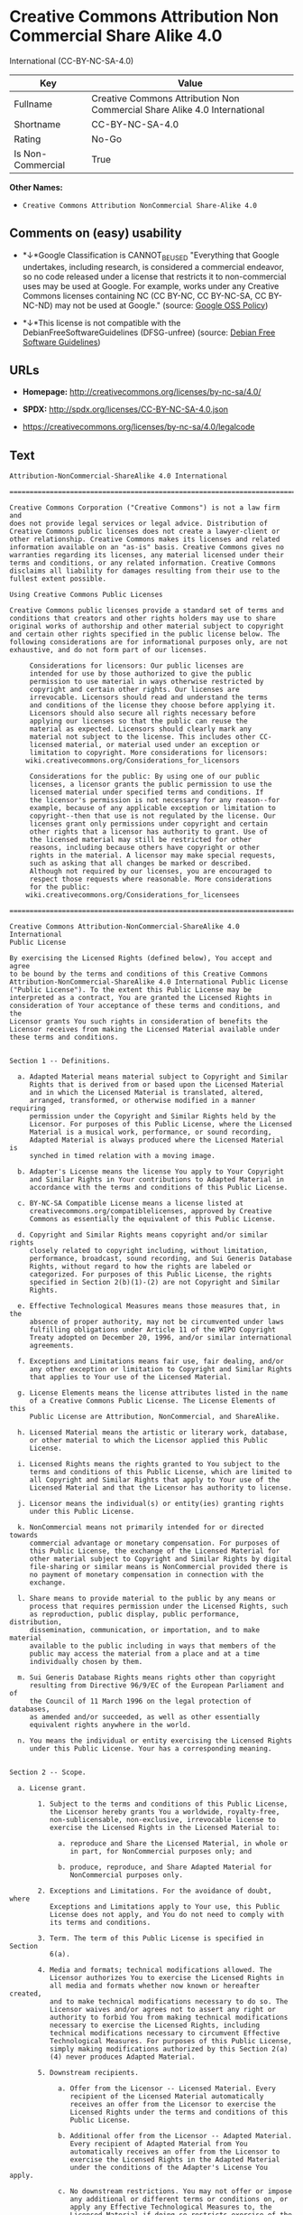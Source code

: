 * Creative Commons Attribution Non Commercial Share Alike 4.0
International (CC-BY-NC-SA-4.0)

| Key                 | Value                                                                       |
|---------------------+-----------------------------------------------------------------------------|
| Fullname            | Creative Commons Attribution Non Commercial Share Alike 4.0 International   |
| Shortname           | CC-BY-NC-SA-4.0                                                             |
| Rating              | No-Go                                                                       |
| Is Non-Commercial   | True                                                                        |

*Other Names:*

- =Creative Commons Attribution NonCommercial Share-Alike 4.0=

** Comments on (easy) usability

- *↓*Google Classification is CANNOT_BE_USED "Everything that Google
  undertakes, including research, is considered a commercial endeavor,
  so no code released under a license that restricts it to
  non-commercial uses may be used at Google. For example, works under
  any Creative Commons licenses containing NC (CC BY-NC, CC BY-NC-SA, CC
  BY-NC-ND) may not be used at Google." (source:
  [[https://opensource.google.com/docs/thirdparty/licenses/][Google OSS
  Policy]])

- *↓*This license is not compatible with the
  DebianFreeSoftwareGuidelines (DFSG-unfree) (source:
  [[https://wiki.debian.org/DFSGLicenses][Debian Free Software
  Guidelines]])

** URLs

- *Homepage:* http://creativecommons.org/licenses/by-nc-sa/4.0/

- *SPDX:* http://spdx.org/licenses/CC-BY-NC-SA-4.0.json

- https://creativecommons.org/licenses/by-nc-sa/4.0/legalcode

** Text

#+BEGIN_EXAMPLE
    Attribution-NonCommercial-ShareAlike 4.0 International

    =======================================================================

    Creative Commons Corporation ("Creative Commons") is not a law firm and
    does not provide legal services or legal advice. Distribution of
    Creative Commons public licenses does not create a lawyer-client or
    other relationship. Creative Commons makes its licenses and related
    information available on an "as-is" basis. Creative Commons gives no
    warranties regarding its licenses, any material licensed under their
    terms and conditions, or any related information. Creative Commons
    disclaims all liability for damages resulting from their use to the
    fullest extent possible.

    Using Creative Commons Public Licenses

    Creative Commons public licenses provide a standard set of terms and
    conditions that creators and other rights holders may use to share
    original works of authorship and other material subject to copyright
    and certain other rights specified in the public license below. The
    following considerations are for informational purposes only, are not
    exhaustive, and do not form part of our licenses.

         Considerations for licensors: Our public licenses are
         intended for use by those authorized to give the public
         permission to use material in ways otherwise restricted by
         copyright and certain other rights. Our licenses are
         irrevocable. Licensors should read and understand the terms
         and conditions of the license they choose before applying it.
         Licensors should also secure all rights necessary before
         applying our licenses so that the public can reuse the
         material as expected. Licensors should clearly mark any
         material not subject to the license. This includes other CC-
         licensed material, or material used under an exception or
         limitation to copyright. More considerations for licensors:
    	wiki.creativecommons.org/Considerations_for_licensors

         Considerations for the public: By using one of our public
         licenses, a licensor grants the public permission to use the
         licensed material under specified terms and conditions. If
         the licensor's permission is not necessary for any reason--for
         example, because of any applicable exception or limitation to
         copyright--then that use is not regulated by the license. Our
         licenses grant only permissions under copyright and certain
         other rights that a licensor has authority to grant. Use of
         the licensed material may still be restricted for other
         reasons, including because others have copyright or other
         rights in the material. A licensor may make special requests,
         such as asking that all changes be marked or described.
         Although not required by our licenses, you are encouraged to
         respect those requests where reasonable. More considerations
         for the public: 
    	wiki.creativecommons.org/Considerations_for_licensees

    =======================================================================

    Creative Commons Attribution-NonCommercial-ShareAlike 4.0 International
    Public License

    By exercising the Licensed Rights (defined below), You accept and agree
    to be bound by the terms and conditions of this Creative Commons
    Attribution-NonCommercial-ShareAlike 4.0 International Public License
    ("Public License"). To the extent this Public License may be
    interpreted as a contract, You are granted the Licensed Rights in
    consideration of Your acceptance of these terms and conditions, and the
    Licensor grants You such rights in consideration of benefits the
    Licensor receives from making the Licensed Material available under
    these terms and conditions.


    Section 1 -- Definitions.

      a. Adapted Material means material subject to Copyright and Similar
         Rights that is derived from or based upon the Licensed Material
         and in which the Licensed Material is translated, altered,
         arranged, transformed, or otherwise modified in a manner requiring
         permission under the Copyright and Similar Rights held by the
         Licensor. For purposes of this Public License, where the Licensed
         Material is a musical work, performance, or sound recording,
         Adapted Material is always produced where the Licensed Material is
         synched in timed relation with a moving image.

      b. Adapter's License means the license You apply to Your Copyright
         and Similar Rights in Your contributions to Adapted Material in
         accordance with the terms and conditions of this Public License.

      c. BY-NC-SA Compatible License means a license listed at
         creativecommons.org/compatiblelicenses, approved by Creative
         Commons as essentially the equivalent of this Public License.

      d. Copyright and Similar Rights means copyright and/or similar rights
         closely related to copyright including, without limitation,
         performance, broadcast, sound recording, and Sui Generis Database
         Rights, without regard to how the rights are labeled or
         categorized. For purposes of this Public License, the rights
         specified in Section 2(b)(1)-(2) are not Copyright and Similar
         Rights.

      e. Effective Technological Measures means those measures that, in the
         absence of proper authority, may not be circumvented under laws
         fulfilling obligations under Article 11 of the WIPO Copyright
         Treaty adopted on December 20, 1996, and/or similar international
         agreements.

      f. Exceptions and Limitations means fair use, fair dealing, and/or
         any other exception or limitation to Copyright and Similar Rights
         that applies to Your use of the Licensed Material.

      g. License Elements means the license attributes listed in the name
         of a Creative Commons Public License. The License Elements of this
         Public License are Attribution, NonCommercial, and ShareAlike.

      h. Licensed Material means the artistic or literary work, database,
         or other material to which the Licensor applied this Public
         License.

      i. Licensed Rights means the rights granted to You subject to the
         terms and conditions of this Public License, which are limited to
         all Copyright and Similar Rights that apply to Your use of the
         Licensed Material and that the Licensor has authority to license.

      j. Licensor means the individual(s) or entity(ies) granting rights
         under this Public License.

      k. NonCommercial means not primarily intended for or directed towards
         commercial advantage or monetary compensation. For purposes of
         this Public License, the exchange of the Licensed Material for
         other material subject to Copyright and Similar Rights by digital
         file-sharing or similar means is NonCommercial provided there is
         no payment of monetary compensation in connection with the
         exchange.

      l. Share means to provide material to the public by any means or
         process that requires permission under the Licensed Rights, such
         as reproduction, public display, public performance, distribution,
         dissemination, communication, or importation, and to make material
         available to the public including in ways that members of the
         public may access the material from a place and at a time
         individually chosen by them.

      m. Sui Generis Database Rights means rights other than copyright
         resulting from Directive 96/9/EC of the European Parliament and of
         the Council of 11 March 1996 on the legal protection of databases,
         as amended and/or succeeded, as well as other essentially
         equivalent rights anywhere in the world.

      n. You means the individual or entity exercising the Licensed Rights
         under this Public License. Your has a corresponding meaning.


    Section 2 -- Scope.

      a. License grant.

           1. Subject to the terms and conditions of this Public License,
              the Licensor hereby grants You a worldwide, royalty-free,
              non-sublicensable, non-exclusive, irrevocable license to
              exercise the Licensed Rights in the Licensed Material to:

                a. reproduce and Share the Licensed Material, in whole or
                   in part, for NonCommercial purposes only; and

                b. produce, reproduce, and Share Adapted Material for
                   NonCommercial purposes only.

           2. Exceptions and Limitations. For the avoidance of doubt, where
              Exceptions and Limitations apply to Your use, this Public
              License does not apply, and You do not need to comply with
              its terms and conditions.

           3. Term. The term of this Public License is specified in Section
              6(a).

           4. Media and formats; technical modifications allowed. The
              Licensor authorizes You to exercise the Licensed Rights in
              all media and formats whether now known or hereafter created,
              and to make technical modifications necessary to do so. The
              Licensor waives and/or agrees not to assert any right or
              authority to forbid You from making technical modifications
              necessary to exercise the Licensed Rights, including
              technical modifications necessary to circumvent Effective
              Technological Measures. For purposes of this Public License,
              simply making modifications authorized by this Section 2(a)
              (4) never produces Adapted Material.

           5. Downstream recipients.

                a. Offer from the Licensor -- Licensed Material. Every
                   recipient of the Licensed Material automatically
                   receives an offer from the Licensor to exercise the
                   Licensed Rights under the terms and conditions of this
                   Public License.

                b. Additional offer from the Licensor -- Adapted Material.
                   Every recipient of Adapted Material from You
                   automatically receives an offer from the Licensor to
                   exercise the Licensed Rights in the Adapted Material
                   under the conditions of the Adapter's License You apply.

                c. No downstream restrictions. You may not offer or impose
                   any additional or different terms or conditions on, or
                   apply any Effective Technological Measures to, the
                   Licensed Material if doing so restricts exercise of the
                   Licensed Rights by any recipient of the Licensed
                   Material.

           6. No endorsement. Nothing in this Public License constitutes or
              may be construed as permission to assert or imply that You
              are, or that Your use of the Licensed Material is, connected
              with, or sponsored, endorsed, or granted official status by,
              the Licensor or others designated to receive attribution as
              provided in Section 3(a)(1)(A)(i).

      b. Other rights.

           1. Moral rights, such as the right of integrity, are not
              licensed under this Public License, nor are publicity,
              privacy, and/or other similar personality rights; however, to
              the extent possible, the Licensor waives and/or agrees not to
              assert any such rights held by the Licensor to the limited
              extent necessary to allow You to exercise the Licensed
              Rights, but not otherwise.

           2. Patent and trademark rights are not licensed under this
              Public License.

           3. To the extent possible, the Licensor waives any right to
              collect royalties from You for the exercise of the Licensed
              Rights, whether directly or through a collecting society
              under any voluntary or waivable statutory or compulsory
              licensing scheme. In all other cases the Licensor expressly
              reserves any right to collect such royalties, including when
              the Licensed Material is used other than for NonCommercial
              purposes.


    Section 3 -- License Conditions.

    Your exercise of the Licensed Rights is expressly made subject to the
    following conditions.

      a. Attribution.

           1. If You Share the Licensed Material (including in modified
              form), You must:

                a. retain the following if it is supplied by the Licensor
                   with the Licensed Material:

                     i. identification of the creator(s) of the Licensed
                        Material and any others designated to receive
                        attribution, in any reasonable manner requested by
                        the Licensor (including by pseudonym if
                        designated);

                    ii. a copyright notice;

                   iii. a notice that refers to this Public License;

                    iv. a notice that refers to the disclaimer of
                        warranties;

                     v. a URI or hyperlink to the Licensed Material to the
                        extent reasonably practicable;

                b. indicate if You modified the Licensed Material and
                   retain an indication of any previous modifications; and

                c. indicate the Licensed Material is licensed under this
                   Public License, and include the text of, or the URI or
                   hyperlink to, this Public License.

           2. You may satisfy the conditions in Section 3(a)(1) in any
              reasonable manner based on the medium, means, and context in
              which You Share the Licensed Material. For example, it may be
              reasonable to satisfy the conditions by providing a URI or
              hyperlink to a resource that includes the required
              information.
           3. If requested by the Licensor, You must remove any of the
              information required by Section 3(a)(1)(A) to the extent
              reasonably practicable.

      b. ShareAlike.

         In addition to the conditions in Section 3(a), if You Share
         Adapted Material You produce, the following conditions also apply.

           1. The Adapter's License You apply must be a Creative Commons
              license with the same License Elements, this version or
              later, or a BY-NC-SA Compatible License.

           2. You must include the text of, or the URI or hyperlink to, the
              Adapter's License You apply. You may satisfy this condition
              in any reasonable manner based on the medium, means, and
              context in which You Share Adapted Material.

           3. You may not offer or impose any additional or different terms
              or conditions on, or apply any Effective Technological
              Measures to, Adapted Material that restrict exercise of the
              rights granted under the Adapter's License You apply.


    Section 4 -- Sui Generis Database Rights.

    Where the Licensed Rights include Sui Generis Database Rights that
    apply to Your use of the Licensed Material:

      a. for the avoidance of doubt, Section 2(a)(1) grants You the right
         to extract, reuse, reproduce, and Share all or a substantial
         portion of the contents of the database for NonCommercial purposes
         only;

      b. if You include all or a substantial portion of the database
         contents in a database in which You have Sui Generis Database
         Rights, then the database in which You have Sui Generis Database
         Rights (but not its individual contents) is Adapted Material,
         including for purposes of Section 3(b); and

      c. You must comply with the conditions in Section 3(a) if You Share
         all or a substantial portion of the contents of the database.

    For the avoidance of doubt, this Section 4 supplements and does not
    replace Your obligations under this Public License where the Licensed
    Rights include other Copyright and Similar Rights.


    Section 5 -- Disclaimer of Warranties and Limitation of Liability.

      a. UNLESS OTHERWISE SEPARATELY UNDERTAKEN BY THE LICENSOR, TO THE
         EXTENT POSSIBLE, THE LICENSOR OFFERS THE LICENSED MATERIAL AS-IS
         AND AS-AVAILABLE, AND MAKES NO REPRESENTATIONS OR WARRANTIES OF
         ANY KIND CONCERNING THE LICENSED MATERIAL, WHETHER EXPRESS,
         IMPLIED, STATUTORY, OR OTHER. THIS INCLUDES, WITHOUT LIMITATION,
         WARRANTIES OF TITLE, MERCHANTABILITY, FITNESS FOR A PARTICULAR
         PURPOSE, NON-INFRINGEMENT, ABSENCE OF LATENT OR OTHER DEFECTS,
         ACCURACY, OR THE PRESENCE OR ABSENCE OF ERRORS, WHETHER OR NOT
         KNOWN OR DISCOVERABLE. WHERE DISCLAIMERS OF WARRANTIES ARE NOT
         ALLOWED IN FULL OR IN PART, THIS DISCLAIMER MAY NOT APPLY TO YOU.

      b. TO THE EXTENT POSSIBLE, IN NO EVENT WILL THE LICENSOR BE LIABLE
         TO YOU ON ANY LEGAL THEORY (INCLUDING, WITHOUT LIMITATION,
         NEGLIGENCE) OR OTHERWISE FOR ANY DIRECT, SPECIAL, INDIRECT,
         INCIDENTAL, CONSEQUENTIAL, PUNITIVE, EXEMPLARY, OR OTHER LOSSES,
         COSTS, EXPENSES, OR DAMAGES ARISING OUT OF THIS PUBLIC LICENSE OR
         USE OF THE LICENSED MATERIAL, EVEN IF THE LICENSOR HAS BEEN
         ADVISED OF THE POSSIBILITY OF SUCH LOSSES, COSTS, EXPENSES, OR
         DAMAGES. WHERE A LIMITATION OF LIABILITY IS NOT ALLOWED IN FULL OR
         IN PART, THIS LIMITATION MAY NOT APPLY TO YOU.

      c. The disclaimer of warranties and limitation of liability provided
         above shall be interpreted in a manner that, to the extent
         possible, most closely approximates an absolute disclaimer and
         waiver of all liability.


    Section 6 -- Term and Termination.

      a. This Public License applies for the term of the Copyright and
         Similar Rights licensed here. However, if You fail to comply with
         this Public License, then Your rights under this Public License
         terminate automatically.

      b. Where Your right to use the Licensed Material has terminated under
         Section 6(a), it reinstates:

           1. automatically as of the date the violation is cured, provided
              it is cured within 30 days of Your discovery of the
              violation; or

           2. upon express reinstatement by the Licensor.

         For the avoidance of doubt, this Section 6(b) does not affect any
         right the Licensor may have to seek remedies for Your violations
         of this Public License.

      c. For the avoidance of doubt, the Licensor may also offer the
         Licensed Material under separate terms or conditions or stop
         distributing the Licensed Material at any time; however, doing so
         will not terminate this Public License.

      d. Sections 1, 5, 6, 7, and 8 survive termination of this Public
         License.


    Section 7 -- Other Terms and Conditions.

      a. The Licensor shall not be bound by any additional or different
         terms or conditions communicated by You unless expressly agreed.

      b. Any arrangements, understandings, or agreements regarding the
         Licensed Material not stated herein are separate from and
         independent of the terms and conditions of this Public License.


    Section 8 -- Interpretation.

      a. For the avoidance of doubt, this Public License does not, and
         shall not be interpreted to, reduce, limit, restrict, or impose
         conditions on any use of the Licensed Material that could lawfully
         be made without permission under this Public License.

      b. To the extent possible, if any provision of this Public License is
         deemed unenforceable, it shall be automatically reformed to the
         minimum extent necessary to make it enforceable. If the provision
         cannot be reformed, it shall be severed from this Public License
         without affecting the enforceability of the remaining terms and
         conditions.

      c. No term or condition of this Public License will be waived and no
         failure to comply consented to unless expressly agreed to by the
         Licensor.

      d. Nothing in this Public License constitutes or may be interpreted
         as a limitation upon, or waiver of, any privileges and immunities
         that apply to the Licensor or You, including from the legal
         processes of any jurisdiction or authority.

    =======================================================================

    Creative Commons is not a party to its public
    licenses. Notwithstanding, Creative Commons may elect to apply one of
    its public licenses to material it publishes and in those instances
    will be considered the “Licensor.” The text of the Creative Commons
    public licenses is dedicated to the public domain under the CC0 Public
    Domain Dedication. Except for the limited purpose of indicating that
    material is shared under a Creative Commons public license or as
    otherwise permitted by the Creative Commons policies published at
    creativecommons.org/policies, Creative Commons does not authorize the
    use of the trademark "Creative Commons" or any other trademark or logo
    of Creative Commons without its prior written consent including,
    without limitation, in connection with any unauthorized modifications
    to any of its public licenses or any other arrangements,
    understandings, or agreements concerning use of licensed material. For
    the avoidance of doubt, this paragraph does not form part of the
    public licenses.

    Creative Commons may be contacted at creativecommons.org.
#+END_EXAMPLE

--------------

** Raw Data

#+BEGIN_EXAMPLE
    {
        "__impliedNames": [
            "CC-BY-NC-SA-4.0",
            "Creative Commons Attribution Non Commercial Share Alike 4.0 International",
            "cc-by-nc-sa-4.0",
            "Creative Commons Attribution NonCommercial Share-Alike 4.0"
        ],
        "__impliedId": "CC-BY-NC-SA-4.0",
        "__impliedAmbiguousNames": [
            "Creative Commons Attribution-Non Commercial-Share Alike (CC-by-nc-sa)"
        ],
        "__impliedRatingState": [
            [
                "Override",
                {
                    "tag": "FinalRating",
                    "contents": {
                        "tag": "RNoGo"
                    }
                }
            ]
        ],
        "__impliedNonCommercial": true,
        "facts": {
            "Open Knowledge International": {
                "is_generic": null,
                "status": "active",
                "domain_software": false,
                "url": "https://creativecommons.org/licenses/by-nc-sa/4.0/",
                "maintainer": "Creative Commons",
                "od_conformance": "rejected",
                "_sourceURL": "https://github.com/okfn/licenses/blob/master/licenses.csv",
                "domain_data": true,
                "osd_conformance": "not reviewed",
                "id": "CC-BY-NC-SA-4.0",
                "title": "Creative Commons Attribution NonCommercial Share-Alike 4.0",
                "_implications": {
                    "__impliedNames": [
                        "CC-BY-NC-SA-4.0",
                        "Creative Commons Attribution NonCommercial Share-Alike 4.0"
                    ],
                    "__impliedId": "CC-BY-NC-SA-4.0",
                    "__impliedURLs": [
                        [
                            null,
                            "https://creativecommons.org/licenses/by-nc-sa/4.0/"
                        ]
                    ]
                },
                "domain_content": true
            },
            "LicenseName": {
                "implications": {
                    "__impliedNames": [
                        "CC-BY-NC-SA-4.0",
                        "CC-BY-NC-SA-4.0",
                        "Creative Commons Attribution Non Commercial Share Alike 4.0 International",
                        "cc-by-nc-sa-4.0",
                        "Creative Commons Attribution NonCommercial Share-Alike 4.0"
                    ],
                    "__impliedId": "CC-BY-NC-SA-4.0"
                },
                "shortname": "CC-BY-NC-SA-4.0",
                "otherNames": [
                    "CC-BY-NC-SA-4.0",
                    "Creative Commons Attribution Non Commercial Share Alike 4.0 International",
                    "cc-by-nc-sa-4.0",
                    "Creative Commons Attribution NonCommercial Share-Alike 4.0"
                ]
            },
            "SPDX": {
                "isSPDXLicenseDeprecated": false,
                "spdxFullName": "Creative Commons Attribution Non Commercial Share Alike 4.0 International",
                "spdxDetailsURL": "http://spdx.org/licenses/CC-BY-NC-SA-4.0.json",
                "_sourceURL": "https://spdx.org/licenses/CC-BY-NC-SA-4.0.html",
                "spdxLicIsOSIApproved": false,
                "spdxSeeAlso": [
                    "https://creativecommons.org/licenses/by-nc-sa/4.0/legalcode"
                ],
                "_implications": {
                    "__impliedNames": [
                        "CC-BY-NC-SA-4.0",
                        "Creative Commons Attribution Non Commercial Share Alike 4.0 International"
                    ],
                    "__impliedId": "CC-BY-NC-SA-4.0",
                    "__isOsiApproved": false,
                    "__impliedURLs": [
                        [
                            "SPDX",
                            "http://spdx.org/licenses/CC-BY-NC-SA-4.0.json"
                        ],
                        [
                            null,
                            "https://creativecommons.org/licenses/by-nc-sa/4.0/legalcode"
                        ]
                    ]
                },
                "spdxLicenseId": "CC-BY-NC-SA-4.0"
            },
            "Scancode": {
                "otherUrls": [
                    "https://creativecommons.org/licenses/by-nc-sa/4.0/legalcode"
                ],
                "homepageUrl": "http://creativecommons.org/licenses/by-nc-sa/4.0/",
                "shortName": "CC-BY-NC-SA-4.0",
                "textUrls": null,
                "text": "Attribution-NonCommercial-ShareAlike 4.0 International\n\n=======================================================================\n\nCreative Commons Corporation (\"Creative Commons\") is not a law firm and\ndoes not provide legal services or legal advice. Distribution of\nCreative Commons public licenses does not create a lawyer-client or\nother relationship. Creative Commons makes its licenses and related\ninformation available on an \"as-is\" basis. Creative Commons gives no\nwarranties regarding its licenses, any material licensed under their\nterms and conditions, or any related information. Creative Commons\ndisclaims all liability for damages resulting from their use to the\nfullest extent possible.\n\nUsing Creative Commons Public Licenses\n\nCreative Commons public licenses provide a standard set of terms and\nconditions that creators and other rights holders may use to share\noriginal works of authorship and other material subject to copyright\nand certain other rights specified in the public license below. The\nfollowing considerations are for informational purposes only, are not\nexhaustive, and do not form part of our licenses.\n\n     Considerations for licensors: Our public licenses are\n     intended for use by those authorized to give the public\n     permission to use material in ways otherwise restricted by\n     copyright and certain other rights. Our licenses are\n     irrevocable. Licensors should read and understand the terms\n     and conditions of the license they choose before applying it.\n     Licensors should also secure all rights necessary before\n     applying our licenses so that the public can reuse the\n     material as expected. Licensors should clearly mark any\n     material not subject to the license. This includes other CC-\n     licensed material, or material used under an exception or\n     limitation to copyright. More considerations for licensors:\n\twiki.creativecommons.org/Considerations_for_licensors\n\n     Considerations for the public: By using one of our public\n     licenses, a licensor grants the public permission to use the\n     licensed material under specified terms and conditions. If\n     the licensor's permission is not necessary for any reason--for\n     example, because of any applicable exception or limitation to\n     copyright--then that use is not regulated by the license. Our\n     licenses grant only permissions under copyright and certain\n     other rights that a licensor has authority to grant. Use of\n     the licensed material may still be restricted for other\n     reasons, including because others have copyright or other\n     rights in the material. A licensor may make special requests,\n     such as asking that all changes be marked or described.\n     Although not required by our licenses, you are encouraged to\n     respect those requests where reasonable. More considerations\n     for the public: \n\twiki.creativecommons.org/Considerations_for_licensees\n\n=======================================================================\n\nCreative Commons Attribution-NonCommercial-ShareAlike 4.0 International\nPublic License\n\nBy exercising the Licensed Rights (defined below), You accept and agree\nto be bound by the terms and conditions of this Creative Commons\nAttribution-NonCommercial-ShareAlike 4.0 International Public License\n(\"Public License\"). To the extent this Public License may be\ninterpreted as a contract, You are granted the Licensed Rights in\nconsideration of Your acceptance of these terms and conditions, and the\nLicensor grants You such rights in consideration of benefits the\nLicensor receives from making the Licensed Material available under\nthese terms and conditions.\n\n\nSection 1 -- Definitions.\n\n  a. Adapted Material means material subject to Copyright and Similar\n     Rights that is derived from or based upon the Licensed Material\n     and in which the Licensed Material is translated, altered,\n     arranged, transformed, or otherwise modified in a manner requiring\n     permission under the Copyright and Similar Rights held by the\n     Licensor. For purposes of this Public License, where the Licensed\n     Material is a musical work, performance, or sound recording,\n     Adapted Material is always produced where the Licensed Material is\n     synched in timed relation with a moving image.\n\n  b. Adapter's License means the license You apply to Your Copyright\n     and Similar Rights in Your contributions to Adapted Material in\n     accordance with the terms and conditions of this Public License.\n\n  c. BY-NC-SA Compatible License means a license listed at\n     creativecommons.org/compatiblelicenses, approved by Creative\n     Commons as essentially the equivalent of this Public License.\n\n  d. Copyright and Similar Rights means copyright and/or similar rights\n     closely related to copyright including, without limitation,\n     performance, broadcast, sound recording, and Sui Generis Database\n     Rights, without regard to how the rights are labeled or\n     categorized. For purposes of this Public License, the rights\n     specified in Section 2(b)(1)-(2) are not Copyright and Similar\n     Rights.\n\n  e. Effective Technological Measures means those measures that, in the\n     absence of proper authority, may not be circumvented under laws\n     fulfilling obligations under Article 11 of the WIPO Copyright\n     Treaty adopted on December 20, 1996, and/or similar international\n     agreements.\n\n  f. Exceptions and Limitations means fair use, fair dealing, and/or\n     any other exception or limitation to Copyright and Similar Rights\n     that applies to Your use of the Licensed Material.\n\n  g. License Elements means the license attributes listed in the name\n     of a Creative Commons Public License. The License Elements of this\n     Public License are Attribution, NonCommercial, and ShareAlike.\n\n  h. Licensed Material means the artistic or literary work, database,\n     or other material to which the Licensor applied this Public\n     License.\n\n  i. Licensed Rights means the rights granted to You subject to the\n     terms and conditions of this Public License, which are limited to\n     all Copyright and Similar Rights that apply to Your use of the\n     Licensed Material and that the Licensor has authority to license.\n\n  j. Licensor means the individual(s) or entity(ies) granting rights\n     under this Public License.\n\n  k. NonCommercial means not primarily intended for or directed towards\n     commercial advantage or monetary compensation. For purposes of\n     this Public License, the exchange of the Licensed Material for\n     other material subject to Copyright and Similar Rights by digital\n     file-sharing or similar means is NonCommercial provided there is\n     no payment of monetary compensation in connection with the\n     exchange.\n\n  l. Share means to provide material to the public by any means or\n     process that requires permission under the Licensed Rights, such\n     as reproduction, public display, public performance, distribution,\n     dissemination, communication, or importation, and to make material\n     available to the public including in ways that members of the\n     public may access the material from a place and at a time\n     individually chosen by them.\n\n  m. Sui Generis Database Rights means rights other than copyright\n     resulting from Directive 96/9/EC of the European Parliament and of\n     the Council of 11 March 1996 on the legal protection of databases,\n     as amended and/or succeeded, as well as other essentially\n     equivalent rights anywhere in the world.\n\n  n. You means the individual or entity exercising the Licensed Rights\n     under this Public License. Your has a corresponding meaning.\n\n\nSection 2 -- Scope.\n\n  a. License grant.\n\n       1. Subject to the terms and conditions of this Public License,\n          the Licensor hereby grants You a worldwide, royalty-free,\n          non-sublicensable, non-exclusive, irrevocable license to\n          exercise the Licensed Rights in the Licensed Material to:\n\n            a. reproduce and Share the Licensed Material, in whole or\n               in part, for NonCommercial purposes only; and\n\n            b. produce, reproduce, and Share Adapted Material for\n               NonCommercial purposes only.\n\n       2. Exceptions and Limitations. For the avoidance of doubt, where\n          Exceptions and Limitations apply to Your use, this Public\n          License does not apply, and You do not need to comply with\n          its terms and conditions.\n\n       3. Term. The term of this Public License is specified in Section\n          6(a).\n\n       4. Media and formats; technical modifications allowed. The\n          Licensor authorizes You to exercise the Licensed Rights in\n          all media and formats whether now known or hereafter created,\n          and to make technical modifications necessary to do so. The\n          Licensor waives and/or agrees not to assert any right or\n          authority to forbid You from making technical modifications\n          necessary to exercise the Licensed Rights, including\n          technical modifications necessary to circumvent Effective\n          Technological Measures. For purposes of this Public License,\n          simply making modifications authorized by this Section 2(a)\n          (4) never produces Adapted Material.\n\n       5. Downstream recipients.\n\n            a. Offer from the Licensor -- Licensed Material. Every\n               recipient of the Licensed Material automatically\n               receives an offer from the Licensor to exercise the\n               Licensed Rights under the terms and conditions of this\n               Public License.\n\n            b. Additional offer from the Licensor -- Adapted Material.\n               Every recipient of Adapted Material from You\n               automatically receives an offer from the Licensor to\n               exercise the Licensed Rights in the Adapted Material\n               under the conditions of the Adapter's License You apply.\n\n            c. No downstream restrictions. You may not offer or impose\n               any additional or different terms or conditions on, or\n               apply any Effective Technological Measures to, the\n               Licensed Material if doing so restricts exercise of the\n               Licensed Rights by any recipient of the Licensed\n               Material.\n\n       6. No endorsement. Nothing in this Public License constitutes or\n          may be construed as permission to assert or imply that You\n          are, or that Your use of the Licensed Material is, connected\n          with, or sponsored, endorsed, or granted official status by,\n          the Licensor or others designated to receive attribution as\n          provided in Section 3(a)(1)(A)(i).\n\n  b. Other rights.\n\n       1. Moral rights, such as the right of integrity, are not\n          licensed under this Public License, nor are publicity,\n          privacy, and/or other similar personality rights; however, to\n          the extent possible, the Licensor waives and/or agrees not to\n          assert any such rights held by the Licensor to the limited\n          extent necessary to allow You to exercise the Licensed\n          Rights, but not otherwise.\n\n       2. Patent and trademark rights are not licensed under this\n          Public License.\n\n       3. To the extent possible, the Licensor waives any right to\n          collect royalties from You for the exercise of the Licensed\n          Rights, whether directly or through a collecting society\n          under any voluntary or waivable statutory or compulsory\n          licensing scheme. In all other cases the Licensor expressly\n          reserves any right to collect such royalties, including when\n          the Licensed Material is used other than for NonCommercial\n          purposes.\n\n\nSection 3 -- License Conditions.\n\nYour exercise of the Licensed Rights is expressly made subject to the\nfollowing conditions.\n\n  a. Attribution.\n\n       1. If You Share the Licensed Material (including in modified\n          form), You must:\n\n            a. retain the following if it is supplied by the Licensor\n               with the Licensed Material:\n\n                 i. identification of the creator(s) of the Licensed\n                    Material and any others designated to receive\n                    attribution, in any reasonable manner requested by\n                    the Licensor (including by pseudonym if\n                    designated);\n\n                ii. a copyright notice;\n\n               iii. a notice that refers to this Public License;\n\n                iv. a notice that refers to the disclaimer of\n                    warranties;\n\n                 v. a URI or hyperlink to the Licensed Material to the\n                    extent reasonably practicable;\n\n            b. indicate if You modified the Licensed Material and\n               retain an indication of any previous modifications; and\n\n            c. indicate the Licensed Material is licensed under this\n               Public License, and include the text of, or the URI or\n               hyperlink to, this Public License.\n\n       2. You may satisfy the conditions in Section 3(a)(1) in any\n          reasonable manner based on the medium, means, and context in\n          which You Share the Licensed Material. For example, it may be\n          reasonable to satisfy the conditions by providing a URI or\n          hyperlink to a resource that includes the required\n          information.\n       3. If requested by the Licensor, You must remove any of the\n          information required by Section 3(a)(1)(A) to the extent\n          reasonably practicable.\n\n  b. ShareAlike.\n\n     In addition to the conditions in Section 3(a), if You Share\n     Adapted Material You produce, the following conditions also apply.\n\n       1. The Adapter's License You apply must be a Creative Commons\n          license with the same License Elements, this version or\n          later, or a BY-NC-SA Compatible License.\n\n       2. You must include the text of, or the URI or hyperlink to, the\n          Adapter's License You apply. You may satisfy this condition\n          in any reasonable manner based on the medium, means, and\n          context in which You Share Adapted Material.\n\n       3. You may not offer or impose any additional or different terms\n          or conditions on, or apply any Effective Technological\n          Measures to, Adapted Material that restrict exercise of the\n          rights granted under the Adapter's License You apply.\n\n\nSection 4 -- Sui Generis Database Rights.\n\nWhere the Licensed Rights include Sui Generis Database Rights that\napply to Your use of the Licensed Material:\n\n  a. for the avoidance of doubt, Section 2(a)(1) grants You the right\n     to extract, reuse, reproduce, and Share all or a substantial\n     portion of the contents of the database for NonCommercial purposes\n     only;\n\n  b. if You include all or a substantial portion of the database\n     contents in a database in which You have Sui Generis Database\n     Rights, then the database in which You have Sui Generis Database\n     Rights (but not its individual contents) is Adapted Material,\n     including for purposes of Section 3(b); and\n\n  c. You must comply with the conditions in Section 3(a) if You Share\n     all or a substantial portion of the contents of the database.\n\nFor the avoidance of doubt, this Section 4 supplements and does not\nreplace Your obligations under this Public License where the Licensed\nRights include other Copyright and Similar Rights.\n\n\nSection 5 -- Disclaimer of Warranties and Limitation of Liability.\n\n  a. UNLESS OTHERWISE SEPARATELY UNDERTAKEN BY THE LICENSOR, TO THE\n     EXTENT POSSIBLE, THE LICENSOR OFFERS THE LICENSED MATERIAL AS-IS\n     AND AS-AVAILABLE, AND MAKES NO REPRESENTATIONS OR WARRANTIES OF\n     ANY KIND CONCERNING THE LICENSED MATERIAL, WHETHER EXPRESS,\n     IMPLIED, STATUTORY, OR OTHER. THIS INCLUDES, WITHOUT LIMITATION,\n     WARRANTIES OF TITLE, MERCHANTABILITY, FITNESS FOR A PARTICULAR\n     PURPOSE, NON-INFRINGEMENT, ABSENCE OF LATENT OR OTHER DEFECTS,\n     ACCURACY, OR THE PRESENCE OR ABSENCE OF ERRORS, WHETHER OR NOT\n     KNOWN OR DISCOVERABLE. WHERE DISCLAIMERS OF WARRANTIES ARE NOT\n     ALLOWED IN FULL OR IN PART, THIS DISCLAIMER MAY NOT APPLY TO YOU.\n\n  b. TO THE EXTENT POSSIBLE, IN NO EVENT WILL THE LICENSOR BE LIABLE\n     TO YOU ON ANY LEGAL THEORY (INCLUDING, WITHOUT LIMITATION,\n     NEGLIGENCE) OR OTHERWISE FOR ANY DIRECT, SPECIAL, INDIRECT,\n     INCIDENTAL, CONSEQUENTIAL, PUNITIVE, EXEMPLARY, OR OTHER LOSSES,\n     COSTS, EXPENSES, OR DAMAGES ARISING OUT OF THIS PUBLIC LICENSE OR\n     USE OF THE LICENSED MATERIAL, EVEN IF THE LICENSOR HAS BEEN\n     ADVISED OF THE POSSIBILITY OF SUCH LOSSES, COSTS, EXPENSES, OR\n     DAMAGES. WHERE A LIMITATION OF LIABILITY IS NOT ALLOWED IN FULL OR\n     IN PART, THIS LIMITATION MAY NOT APPLY TO YOU.\n\n  c. The disclaimer of warranties and limitation of liability provided\n     above shall be interpreted in a manner that, to the extent\n     possible, most closely approximates an absolute disclaimer and\n     waiver of all liability.\n\n\nSection 6 -- Term and Termination.\n\n  a. This Public License applies for the term of the Copyright and\n     Similar Rights licensed here. However, if You fail to comply with\n     this Public License, then Your rights under this Public License\n     terminate automatically.\n\n  b. Where Your right to use the Licensed Material has terminated under\n     Section 6(a), it reinstates:\n\n       1. automatically as of the date the violation is cured, provided\n          it is cured within 30 days of Your discovery of the\n          violation; or\n\n       2. upon express reinstatement by the Licensor.\n\n     For the avoidance of doubt, this Section 6(b) does not affect any\n     right the Licensor may have to seek remedies for Your violations\n     of this Public License.\n\n  c. For the avoidance of doubt, the Licensor may also offer the\n     Licensed Material under separate terms or conditions or stop\n     distributing the Licensed Material at any time; however, doing so\n     will not terminate this Public License.\n\n  d. Sections 1, 5, 6, 7, and 8 survive termination of this Public\n     License.\n\n\nSection 7 -- Other Terms and Conditions.\n\n  a. The Licensor shall not be bound by any additional or different\n     terms or conditions communicated by You unless expressly agreed.\n\n  b. Any arrangements, understandings, or agreements regarding the\n     Licensed Material not stated herein are separate from and\n     independent of the terms and conditions of this Public License.\n\n\nSection 8 -- Interpretation.\n\n  a. For the avoidance of doubt, this Public License does not, and\n     shall not be interpreted to, reduce, limit, restrict, or impose\n     conditions on any use of the Licensed Material that could lawfully\n     be made without permission under this Public License.\n\n  b. To the extent possible, if any provision of this Public License is\n     deemed unenforceable, it shall be automatically reformed to the\n     minimum extent necessary to make it enforceable. If the provision\n     cannot be reformed, it shall be severed from this Public License\n     without affecting the enforceability of the remaining terms and\n     conditions.\n\n  c. No term or condition of this Public License will be waived and no\n     failure to comply consented to unless expressly agreed to by the\n     Licensor.\n\n  d. Nothing in this Public License constitutes or may be interpreted\n     as a limitation upon, or waiver of, any privileges and immunities\n     that apply to the Licensor or You, including from the legal\n     processes of any jurisdiction or authority.\n\n=======================================================================\n\nCreative Commons is not a party to its public\nlicenses. Notwithstanding, Creative Commons may elect to apply one of\nits public licenses to material it publishes and in those instances\nwill be considered the Ã¢ÂÂLicensor.Ã¢ÂÂ The text of the Creative Commons\npublic licenses is dedicated to the public domain under the CC0 Public\nDomain Dedication. Except for the limited purpose of indicating that\nmaterial is shared under a Creative Commons public license or as\notherwise permitted by the Creative Commons policies published at\ncreativecommons.org/policies, Creative Commons does not authorize the\nuse of the trademark \"Creative Commons\" or any other trademark or logo\nof Creative Commons without its prior written consent including,\nwithout limitation, in connection with any unauthorized modifications\nto any of its public licenses or any other arrangements,\nunderstandings, or agreements concerning use of licensed material. For\nthe avoidance of doubt, this paragraph does not form part of the\npublic licenses.\n\nCreative Commons may be contacted at creativecommons.org.\n",
                "category": "Source-available",
                "osiUrl": null,
                "owner": "Creative Commons",
                "_sourceURL": "https://github.com/nexB/scancode-toolkit/blob/develop/src/licensedcode/data/licenses/cc-by-nc-sa-4.0.yml",
                "key": "cc-by-nc-sa-4.0",
                "name": "Creative Commons Attribution-NonCommercial-ShareAlike 4.0 International Public License",
                "spdxId": "CC-BY-NC-SA-4.0",
                "_implications": {
                    "__impliedNames": [
                        "cc-by-nc-sa-4.0",
                        "CC-BY-NC-SA-4.0",
                        "CC-BY-NC-SA-4.0"
                    ],
                    "__impliedId": "CC-BY-NC-SA-4.0",
                    "__impliedText": "Attribution-NonCommercial-ShareAlike 4.0 International\n\n=======================================================================\n\nCreative Commons Corporation (\"Creative Commons\") is not a law firm and\ndoes not provide legal services or legal advice. Distribution of\nCreative Commons public licenses does not create a lawyer-client or\nother relationship. Creative Commons makes its licenses and related\ninformation available on an \"as-is\" basis. Creative Commons gives no\nwarranties regarding its licenses, any material licensed under their\nterms and conditions, or any related information. Creative Commons\ndisclaims all liability for damages resulting from their use to the\nfullest extent possible.\n\nUsing Creative Commons Public Licenses\n\nCreative Commons public licenses provide a standard set of terms and\nconditions that creators and other rights holders may use to share\noriginal works of authorship and other material subject to copyright\nand certain other rights specified in the public license below. The\nfollowing considerations are for informational purposes only, are not\nexhaustive, and do not form part of our licenses.\n\n     Considerations for licensors: Our public licenses are\n     intended for use by those authorized to give the public\n     permission to use material in ways otherwise restricted by\n     copyright and certain other rights. Our licenses are\n     irrevocable. Licensors should read and understand the terms\n     and conditions of the license they choose before applying it.\n     Licensors should also secure all rights necessary before\n     applying our licenses so that the public can reuse the\n     material as expected. Licensors should clearly mark any\n     material not subject to the license. This includes other CC-\n     licensed material, or material used under an exception or\n     limitation to copyright. More considerations for licensors:\n\twiki.creativecommons.org/Considerations_for_licensors\n\n     Considerations for the public: By using one of our public\n     licenses, a licensor grants the public permission to use the\n     licensed material under specified terms and conditions. If\n     the licensor's permission is not necessary for any reason--for\n     example, because of any applicable exception or limitation to\n     copyright--then that use is not regulated by the license. Our\n     licenses grant only permissions under copyright and certain\n     other rights that a licensor has authority to grant. Use of\n     the licensed material may still be restricted for other\n     reasons, including because others have copyright or other\n     rights in the material. A licensor may make special requests,\n     such as asking that all changes be marked or described.\n     Although not required by our licenses, you are encouraged to\n     respect those requests where reasonable. More considerations\n     for the public: \n\twiki.creativecommons.org/Considerations_for_licensees\n\n=======================================================================\n\nCreative Commons Attribution-NonCommercial-ShareAlike 4.0 International\nPublic License\n\nBy exercising the Licensed Rights (defined below), You accept and agree\nto be bound by the terms and conditions of this Creative Commons\nAttribution-NonCommercial-ShareAlike 4.0 International Public License\n(\"Public License\"). To the extent this Public License may be\ninterpreted as a contract, You are granted the Licensed Rights in\nconsideration of Your acceptance of these terms and conditions, and the\nLicensor grants You such rights in consideration of benefits the\nLicensor receives from making the Licensed Material available under\nthese terms and conditions.\n\n\nSection 1 -- Definitions.\n\n  a. Adapted Material means material subject to Copyright and Similar\n     Rights that is derived from or based upon the Licensed Material\n     and in which the Licensed Material is translated, altered,\n     arranged, transformed, or otherwise modified in a manner requiring\n     permission under the Copyright and Similar Rights held by the\n     Licensor. For purposes of this Public License, where the Licensed\n     Material is a musical work, performance, or sound recording,\n     Adapted Material is always produced where the Licensed Material is\n     synched in timed relation with a moving image.\n\n  b. Adapter's License means the license You apply to Your Copyright\n     and Similar Rights in Your contributions to Adapted Material in\n     accordance with the terms and conditions of this Public License.\n\n  c. BY-NC-SA Compatible License means a license listed at\n     creativecommons.org/compatiblelicenses, approved by Creative\n     Commons as essentially the equivalent of this Public License.\n\n  d. Copyright and Similar Rights means copyright and/or similar rights\n     closely related to copyright including, without limitation,\n     performance, broadcast, sound recording, and Sui Generis Database\n     Rights, without regard to how the rights are labeled or\n     categorized. For purposes of this Public License, the rights\n     specified in Section 2(b)(1)-(2) are not Copyright and Similar\n     Rights.\n\n  e. Effective Technological Measures means those measures that, in the\n     absence of proper authority, may not be circumvented under laws\n     fulfilling obligations under Article 11 of the WIPO Copyright\n     Treaty adopted on December 20, 1996, and/or similar international\n     agreements.\n\n  f. Exceptions and Limitations means fair use, fair dealing, and/or\n     any other exception or limitation to Copyright and Similar Rights\n     that applies to Your use of the Licensed Material.\n\n  g. License Elements means the license attributes listed in the name\n     of a Creative Commons Public License. The License Elements of this\n     Public License are Attribution, NonCommercial, and ShareAlike.\n\n  h. Licensed Material means the artistic or literary work, database,\n     or other material to which the Licensor applied this Public\n     License.\n\n  i. Licensed Rights means the rights granted to You subject to the\n     terms and conditions of this Public License, which are limited to\n     all Copyright and Similar Rights that apply to Your use of the\n     Licensed Material and that the Licensor has authority to license.\n\n  j. Licensor means the individual(s) or entity(ies) granting rights\n     under this Public License.\n\n  k. NonCommercial means not primarily intended for or directed towards\n     commercial advantage or monetary compensation. For purposes of\n     this Public License, the exchange of the Licensed Material for\n     other material subject to Copyright and Similar Rights by digital\n     file-sharing or similar means is NonCommercial provided there is\n     no payment of monetary compensation in connection with the\n     exchange.\n\n  l. Share means to provide material to the public by any means or\n     process that requires permission under the Licensed Rights, such\n     as reproduction, public display, public performance, distribution,\n     dissemination, communication, or importation, and to make material\n     available to the public including in ways that members of the\n     public may access the material from a place and at a time\n     individually chosen by them.\n\n  m. Sui Generis Database Rights means rights other than copyright\n     resulting from Directive 96/9/EC of the European Parliament and of\n     the Council of 11 March 1996 on the legal protection of databases,\n     as amended and/or succeeded, as well as other essentially\n     equivalent rights anywhere in the world.\n\n  n. You means the individual or entity exercising the Licensed Rights\n     under this Public License. Your has a corresponding meaning.\n\n\nSection 2 -- Scope.\n\n  a. License grant.\n\n       1. Subject to the terms and conditions of this Public License,\n          the Licensor hereby grants You a worldwide, royalty-free,\n          non-sublicensable, non-exclusive, irrevocable license to\n          exercise the Licensed Rights in the Licensed Material to:\n\n            a. reproduce and Share the Licensed Material, in whole or\n               in part, for NonCommercial purposes only; and\n\n            b. produce, reproduce, and Share Adapted Material for\n               NonCommercial purposes only.\n\n       2. Exceptions and Limitations. For the avoidance of doubt, where\n          Exceptions and Limitations apply to Your use, this Public\n          License does not apply, and You do not need to comply with\n          its terms and conditions.\n\n       3. Term. The term of this Public License is specified in Section\n          6(a).\n\n       4. Media and formats; technical modifications allowed. The\n          Licensor authorizes You to exercise the Licensed Rights in\n          all media and formats whether now known or hereafter created,\n          and to make technical modifications necessary to do so. The\n          Licensor waives and/or agrees not to assert any right or\n          authority to forbid You from making technical modifications\n          necessary to exercise the Licensed Rights, including\n          technical modifications necessary to circumvent Effective\n          Technological Measures. For purposes of this Public License,\n          simply making modifications authorized by this Section 2(a)\n          (4) never produces Adapted Material.\n\n       5. Downstream recipients.\n\n            a. Offer from the Licensor -- Licensed Material. Every\n               recipient of the Licensed Material automatically\n               receives an offer from the Licensor to exercise the\n               Licensed Rights under the terms and conditions of this\n               Public License.\n\n            b. Additional offer from the Licensor -- Adapted Material.\n               Every recipient of Adapted Material from You\n               automatically receives an offer from the Licensor to\n               exercise the Licensed Rights in the Adapted Material\n               under the conditions of the Adapter's License You apply.\n\n            c. No downstream restrictions. You may not offer or impose\n               any additional or different terms or conditions on, or\n               apply any Effective Technological Measures to, the\n               Licensed Material if doing so restricts exercise of the\n               Licensed Rights by any recipient of the Licensed\n               Material.\n\n       6. No endorsement. Nothing in this Public License constitutes or\n          may be construed as permission to assert or imply that You\n          are, or that Your use of the Licensed Material is, connected\n          with, or sponsored, endorsed, or granted official status by,\n          the Licensor or others designated to receive attribution as\n          provided in Section 3(a)(1)(A)(i).\n\n  b. Other rights.\n\n       1. Moral rights, such as the right of integrity, are not\n          licensed under this Public License, nor are publicity,\n          privacy, and/or other similar personality rights; however, to\n          the extent possible, the Licensor waives and/or agrees not to\n          assert any such rights held by the Licensor to the limited\n          extent necessary to allow You to exercise the Licensed\n          Rights, but not otherwise.\n\n       2. Patent and trademark rights are not licensed under this\n          Public License.\n\n       3. To the extent possible, the Licensor waives any right to\n          collect royalties from You for the exercise of the Licensed\n          Rights, whether directly or through a collecting society\n          under any voluntary or waivable statutory or compulsory\n          licensing scheme. In all other cases the Licensor expressly\n          reserves any right to collect such royalties, including when\n          the Licensed Material is used other than for NonCommercial\n          purposes.\n\n\nSection 3 -- License Conditions.\n\nYour exercise of the Licensed Rights is expressly made subject to the\nfollowing conditions.\n\n  a. Attribution.\n\n       1. If You Share the Licensed Material (including in modified\n          form), You must:\n\n            a. retain the following if it is supplied by the Licensor\n               with the Licensed Material:\n\n                 i. identification of the creator(s) of the Licensed\n                    Material and any others designated to receive\n                    attribution, in any reasonable manner requested by\n                    the Licensor (including by pseudonym if\n                    designated);\n\n                ii. a copyright notice;\n\n               iii. a notice that refers to this Public License;\n\n                iv. a notice that refers to the disclaimer of\n                    warranties;\n\n                 v. a URI or hyperlink to the Licensed Material to the\n                    extent reasonably practicable;\n\n            b. indicate if You modified the Licensed Material and\n               retain an indication of any previous modifications; and\n\n            c. indicate the Licensed Material is licensed under this\n               Public License, and include the text of, or the URI or\n               hyperlink to, this Public License.\n\n       2. You may satisfy the conditions in Section 3(a)(1) in any\n          reasonable manner based on the medium, means, and context in\n          which You Share the Licensed Material. For example, it may be\n          reasonable to satisfy the conditions by providing a URI or\n          hyperlink to a resource that includes the required\n          information.\n       3. If requested by the Licensor, You must remove any of the\n          information required by Section 3(a)(1)(A) to the extent\n          reasonably practicable.\n\n  b. ShareAlike.\n\n     In addition to the conditions in Section 3(a), if You Share\n     Adapted Material You produce, the following conditions also apply.\n\n       1. The Adapter's License You apply must be a Creative Commons\n          license with the same License Elements, this version or\n          later, or a BY-NC-SA Compatible License.\n\n       2. You must include the text of, or the URI or hyperlink to, the\n          Adapter's License You apply. You may satisfy this condition\n          in any reasonable manner based on the medium, means, and\n          context in which You Share Adapted Material.\n\n       3. You may not offer or impose any additional or different terms\n          or conditions on, or apply any Effective Technological\n          Measures to, Adapted Material that restrict exercise of the\n          rights granted under the Adapter's License You apply.\n\n\nSection 4 -- Sui Generis Database Rights.\n\nWhere the Licensed Rights include Sui Generis Database Rights that\napply to Your use of the Licensed Material:\n\n  a. for the avoidance of doubt, Section 2(a)(1) grants You the right\n     to extract, reuse, reproduce, and Share all or a substantial\n     portion of the contents of the database for NonCommercial purposes\n     only;\n\n  b. if You include all or a substantial portion of the database\n     contents in a database in which You have Sui Generis Database\n     Rights, then the database in which You have Sui Generis Database\n     Rights (but not its individual contents) is Adapted Material,\n     including for purposes of Section 3(b); and\n\n  c. You must comply with the conditions in Section 3(a) if You Share\n     all or a substantial portion of the contents of the database.\n\nFor the avoidance of doubt, this Section 4 supplements and does not\nreplace Your obligations under this Public License where the Licensed\nRights include other Copyright and Similar Rights.\n\n\nSection 5 -- Disclaimer of Warranties and Limitation of Liability.\n\n  a. UNLESS OTHERWISE SEPARATELY UNDERTAKEN BY THE LICENSOR, TO THE\n     EXTENT POSSIBLE, THE LICENSOR OFFERS THE LICENSED MATERIAL AS-IS\n     AND AS-AVAILABLE, AND MAKES NO REPRESENTATIONS OR WARRANTIES OF\n     ANY KIND CONCERNING THE LICENSED MATERIAL, WHETHER EXPRESS,\n     IMPLIED, STATUTORY, OR OTHER. THIS INCLUDES, WITHOUT LIMITATION,\n     WARRANTIES OF TITLE, MERCHANTABILITY, FITNESS FOR A PARTICULAR\n     PURPOSE, NON-INFRINGEMENT, ABSENCE OF LATENT OR OTHER DEFECTS,\n     ACCURACY, OR THE PRESENCE OR ABSENCE OF ERRORS, WHETHER OR NOT\n     KNOWN OR DISCOVERABLE. WHERE DISCLAIMERS OF WARRANTIES ARE NOT\n     ALLOWED IN FULL OR IN PART, THIS DISCLAIMER MAY NOT APPLY TO YOU.\n\n  b. TO THE EXTENT POSSIBLE, IN NO EVENT WILL THE LICENSOR BE LIABLE\n     TO YOU ON ANY LEGAL THEORY (INCLUDING, WITHOUT LIMITATION,\n     NEGLIGENCE) OR OTHERWISE FOR ANY DIRECT, SPECIAL, INDIRECT,\n     INCIDENTAL, CONSEQUENTIAL, PUNITIVE, EXEMPLARY, OR OTHER LOSSES,\n     COSTS, EXPENSES, OR DAMAGES ARISING OUT OF THIS PUBLIC LICENSE OR\n     USE OF THE LICENSED MATERIAL, EVEN IF THE LICENSOR HAS BEEN\n     ADVISED OF THE POSSIBILITY OF SUCH LOSSES, COSTS, EXPENSES, OR\n     DAMAGES. WHERE A LIMITATION OF LIABILITY IS NOT ALLOWED IN FULL OR\n     IN PART, THIS LIMITATION MAY NOT APPLY TO YOU.\n\n  c. The disclaimer of warranties and limitation of liability provided\n     above shall be interpreted in a manner that, to the extent\n     possible, most closely approximates an absolute disclaimer and\n     waiver of all liability.\n\n\nSection 6 -- Term and Termination.\n\n  a. This Public License applies for the term of the Copyright and\n     Similar Rights licensed here. However, if You fail to comply with\n     this Public License, then Your rights under this Public License\n     terminate automatically.\n\n  b. Where Your right to use the Licensed Material has terminated under\n     Section 6(a), it reinstates:\n\n       1. automatically as of the date the violation is cured, provided\n          it is cured within 30 days of Your discovery of the\n          violation; or\n\n       2. upon express reinstatement by the Licensor.\n\n     For the avoidance of doubt, this Section 6(b) does not affect any\n     right the Licensor may have to seek remedies for Your violations\n     of this Public License.\n\n  c. For the avoidance of doubt, the Licensor may also offer the\n     Licensed Material under separate terms or conditions or stop\n     distributing the Licensed Material at any time; however, doing so\n     will not terminate this Public License.\n\n  d. Sections 1, 5, 6, 7, and 8 survive termination of this Public\n     License.\n\n\nSection 7 -- Other Terms and Conditions.\n\n  a. The Licensor shall not be bound by any additional or different\n     terms or conditions communicated by You unless expressly agreed.\n\n  b. Any arrangements, understandings, or agreements regarding the\n     Licensed Material not stated herein are separate from and\n     independent of the terms and conditions of this Public License.\n\n\nSection 8 -- Interpretation.\n\n  a. For the avoidance of doubt, this Public License does not, and\n     shall not be interpreted to, reduce, limit, restrict, or impose\n     conditions on any use of the Licensed Material that could lawfully\n     be made without permission under this Public License.\n\n  b. To the extent possible, if any provision of this Public License is\n     deemed unenforceable, it shall be automatically reformed to the\n     minimum extent necessary to make it enforceable. If the provision\n     cannot be reformed, it shall be severed from this Public License\n     without affecting the enforceability of the remaining terms and\n     conditions.\n\n  c. No term or condition of this Public License will be waived and no\n     failure to comply consented to unless expressly agreed to by the\n     Licensor.\n\n  d. Nothing in this Public License constitutes or may be interpreted\n     as a limitation upon, or waiver of, any privileges and immunities\n     that apply to the Licensor or You, including from the legal\n     processes of any jurisdiction or authority.\n\n=======================================================================\n\nCreative Commons is not a party to its public\nlicenses. Notwithstanding, Creative Commons may elect to apply one of\nits public licenses to material it publishes and in those instances\nwill be considered the âLicensor.â The text of the Creative Commons\npublic licenses is dedicated to the public domain under the CC0 Public\nDomain Dedication. Except for the limited purpose of indicating that\nmaterial is shared under a Creative Commons public license or as\notherwise permitted by the Creative Commons policies published at\ncreativecommons.org/policies, Creative Commons does not authorize the\nuse of the trademark \"Creative Commons\" or any other trademark or logo\nof Creative Commons without its prior written consent including,\nwithout limitation, in connection with any unauthorized modifications\nto any of its public licenses or any other arrangements,\nunderstandings, or agreements concerning use of licensed material. For\nthe avoidance of doubt, this paragraph does not form part of the\npublic licenses.\n\nCreative Commons may be contacted at creativecommons.org.\n",
                    "__impliedURLs": [
                        [
                            "Homepage",
                            "http://creativecommons.org/licenses/by-nc-sa/4.0/"
                        ],
                        [
                            null,
                            "https://creativecommons.org/licenses/by-nc-sa/4.0/legalcode"
                        ]
                    ]
                }
            },
            "Debian Free Software Guidelines": {
                "LicenseName": "Creative Commons Attribution-Non Commercial-Share Alike (CC-by-nc-sa)",
                "State": "DFSGInCompatible",
                "_sourceURL": "https://wiki.debian.org/DFSGLicenses",
                "_implications": {
                    "__impliedNames": [
                        "CC-BY-NC-SA-4.0"
                    ],
                    "__impliedAmbiguousNames": [
                        "Creative Commons Attribution-Non Commercial-Share Alike (CC-by-nc-sa)"
                    ],
                    "__impliedJudgement": [
                        [
                            "Debian Free Software Guidelines",
                            {
                                "tag": "NegativeJudgement",
                                "contents": "This license is not compatible with the DebianFreeSoftwareGuidelines (DFSG-unfree)"
                            }
                        ]
                    ]
                },
                "Comment": null,
                "LicenseId": "CC-BY-NC-SA-4.0"
            },
            "Override": {
                "oNonCommecrial": true,
                "implications": {
                    "__impliedNames": [
                        "CC-BY-NC-SA-4.0"
                    ],
                    "__impliedId": "CC-BY-NC-SA-4.0",
                    "__impliedRatingState": [
                        [
                            "Override",
                            {
                                "tag": "FinalRating",
                                "contents": {
                                    "tag": "RNoGo"
                                }
                            }
                        ]
                    ],
                    "__impliedNonCommercial": true
                },
                "oName": "CC-BY-NC-SA-4.0",
                "oOtherLicenseIds": [],
                "oCompatibiliets": null,
                "oDescription": null,
                "oJudgement": null,
                "oRatingState": {
                    "tag": "FinalRating",
                    "contents": {
                        "tag": "RNoGo"
                    }
                }
            },
            "Google OSS Policy": {
                "rating": "CANNOT_BE_USED",
                "_sourceURL": "https://opensource.google.com/docs/thirdparty/licenses/",
                "id": "CC-BY-NC-SA-4.0",
                "_implications": {
                    "__impliedNames": [
                        "CC-BY-NC-SA-4.0"
                    ],
                    "__impliedJudgement": [
                        [
                            "Google OSS Policy",
                            {
                                "tag": "NegativeJudgement",
                                "contents": "Google Classification is CANNOT_BE_USED \"Everything that Google undertakes, including research, is considered a commercial endeavor, so no code released under a license that restricts it to non-commercial uses may be used at Google. For example, works under any Creative Commons licenses containing NC (CC BY-NC, CC BY-NC-SA, CC BY-NC-ND) may not be used at Google.\""
                            }
                        ]
                    ]
                },
                "description": "Everything that Google undertakes, including research, is considered a commercial endeavor, so no code released under a license that restricts it to non-commercial uses may be used at Google. For example, works under any Creative Commons licenses containing NC (CC BY-NC, CC BY-NC-SA, CC BY-NC-ND) may not be used at Google."
            }
        },
        "__impliedJudgement": [
            [
                "Debian Free Software Guidelines",
                {
                    "tag": "NegativeJudgement",
                    "contents": "This license is not compatible with the DebianFreeSoftwareGuidelines (DFSG-unfree)"
                }
            ],
            [
                "Google OSS Policy",
                {
                    "tag": "NegativeJudgement",
                    "contents": "Google Classification is CANNOT_BE_USED \"Everything that Google undertakes, including research, is considered a commercial endeavor, so no code released under a license that restricts it to non-commercial uses may be used at Google. For example, works under any Creative Commons licenses containing NC (CC BY-NC, CC BY-NC-SA, CC BY-NC-ND) may not be used at Google.\""
                }
            ]
        ],
        "__isOsiApproved": false,
        "__impliedText": "Attribution-NonCommercial-ShareAlike 4.0 International\n\n=======================================================================\n\nCreative Commons Corporation (\"Creative Commons\") is not a law firm and\ndoes not provide legal services or legal advice. Distribution of\nCreative Commons public licenses does not create a lawyer-client or\nother relationship. Creative Commons makes its licenses and related\ninformation available on an \"as-is\" basis. Creative Commons gives no\nwarranties regarding its licenses, any material licensed under their\nterms and conditions, or any related information. Creative Commons\ndisclaims all liability for damages resulting from their use to the\nfullest extent possible.\n\nUsing Creative Commons Public Licenses\n\nCreative Commons public licenses provide a standard set of terms and\nconditions that creators and other rights holders may use to share\noriginal works of authorship and other material subject to copyright\nand certain other rights specified in the public license below. The\nfollowing considerations are for informational purposes only, are not\nexhaustive, and do not form part of our licenses.\n\n     Considerations for licensors: Our public licenses are\n     intended for use by those authorized to give the public\n     permission to use material in ways otherwise restricted by\n     copyright and certain other rights. Our licenses are\n     irrevocable. Licensors should read and understand the terms\n     and conditions of the license they choose before applying it.\n     Licensors should also secure all rights necessary before\n     applying our licenses so that the public can reuse the\n     material as expected. Licensors should clearly mark any\n     material not subject to the license. This includes other CC-\n     licensed material, or material used under an exception or\n     limitation to copyright. More considerations for licensors:\n\twiki.creativecommons.org/Considerations_for_licensors\n\n     Considerations for the public: By using one of our public\n     licenses, a licensor grants the public permission to use the\n     licensed material under specified terms and conditions. If\n     the licensor's permission is not necessary for any reason--for\n     example, because of any applicable exception or limitation to\n     copyright--then that use is not regulated by the license. Our\n     licenses grant only permissions under copyright and certain\n     other rights that a licensor has authority to grant. Use of\n     the licensed material may still be restricted for other\n     reasons, including because others have copyright or other\n     rights in the material. A licensor may make special requests,\n     such as asking that all changes be marked or described.\n     Although not required by our licenses, you are encouraged to\n     respect those requests where reasonable. More considerations\n     for the public: \n\twiki.creativecommons.org/Considerations_for_licensees\n\n=======================================================================\n\nCreative Commons Attribution-NonCommercial-ShareAlike 4.0 International\nPublic License\n\nBy exercising the Licensed Rights (defined below), You accept and agree\nto be bound by the terms and conditions of this Creative Commons\nAttribution-NonCommercial-ShareAlike 4.0 International Public License\n(\"Public License\"). To the extent this Public License may be\ninterpreted as a contract, You are granted the Licensed Rights in\nconsideration of Your acceptance of these terms and conditions, and the\nLicensor grants You such rights in consideration of benefits the\nLicensor receives from making the Licensed Material available under\nthese terms and conditions.\n\n\nSection 1 -- Definitions.\n\n  a. Adapted Material means material subject to Copyright and Similar\n     Rights that is derived from or based upon the Licensed Material\n     and in which the Licensed Material is translated, altered,\n     arranged, transformed, or otherwise modified in a manner requiring\n     permission under the Copyright and Similar Rights held by the\n     Licensor. For purposes of this Public License, where the Licensed\n     Material is a musical work, performance, or sound recording,\n     Adapted Material is always produced where the Licensed Material is\n     synched in timed relation with a moving image.\n\n  b. Adapter's License means the license You apply to Your Copyright\n     and Similar Rights in Your contributions to Adapted Material in\n     accordance with the terms and conditions of this Public License.\n\n  c. BY-NC-SA Compatible License means a license listed at\n     creativecommons.org/compatiblelicenses, approved by Creative\n     Commons as essentially the equivalent of this Public License.\n\n  d. Copyright and Similar Rights means copyright and/or similar rights\n     closely related to copyright including, without limitation,\n     performance, broadcast, sound recording, and Sui Generis Database\n     Rights, without regard to how the rights are labeled or\n     categorized. For purposes of this Public License, the rights\n     specified in Section 2(b)(1)-(2) are not Copyright and Similar\n     Rights.\n\n  e. Effective Technological Measures means those measures that, in the\n     absence of proper authority, may not be circumvented under laws\n     fulfilling obligations under Article 11 of the WIPO Copyright\n     Treaty adopted on December 20, 1996, and/or similar international\n     agreements.\n\n  f. Exceptions and Limitations means fair use, fair dealing, and/or\n     any other exception or limitation to Copyright and Similar Rights\n     that applies to Your use of the Licensed Material.\n\n  g. License Elements means the license attributes listed in the name\n     of a Creative Commons Public License. The License Elements of this\n     Public License are Attribution, NonCommercial, and ShareAlike.\n\n  h. Licensed Material means the artistic or literary work, database,\n     or other material to which the Licensor applied this Public\n     License.\n\n  i. Licensed Rights means the rights granted to You subject to the\n     terms and conditions of this Public License, which are limited to\n     all Copyright and Similar Rights that apply to Your use of the\n     Licensed Material and that the Licensor has authority to license.\n\n  j. Licensor means the individual(s) or entity(ies) granting rights\n     under this Public License.\n\n  k. NonCommercial means not primarily intended for or directed towards\n     commercial advantage or monetary compensation. For purposes of\n     this Public License, the exchange of the Licensed Material for\n     other material subject to Copyright and Similar Rights by digital\n     file-sharing or similar means is NonCommercial provided there is\n     no payment of monetary compensation in connection with the\n     exchange.\n\n  l. Share means to provide material to the public by any means or\n     process that requires permission under the Licensed Rights, such\n     as reproduction, public display, public performance, distribution,\n     dissemination, communication, or importation, and to make material\n     available to the public including in ways that members of the\n     public may access the material from a place and at a time\n     individually chosen by them.\n\n  m. Sui Generis Database Rights means rights other than copyright\n     resulting from Directive 96/9/EC of the European Parliament and of\n     the Council of 11 March 1996 on the legal protection of databases,\n     as amended and/or succeeded, as well as other essentially\n     equivalent rights anywhere in the world.\n\n  n. You means the individual or entity exercising the Licensed Rights\n     under this Public License. Your has a corresponding meaning.\n\n\nSection 2 -- Scope.\n\n  a. License grant.\n\n       1. Subject to the terms and conditions of this Public License,\n          the Licensor hereby grants You a worldwide, royalty-free,\n          non-sublicensable, non-exclusive, irrevocable license to\n          exercise the Licensed Rights in the Licensed Material to:\n\n            a. reproduce and Share the Licensed Material, in whole or\n               in part, for NonCommercial purposes only; and\n\n            b. produce, reproduce, and Share Adapted Material for\n               NonCommercial purposes only.\n\n       2. Exceptions and Limitations. For the avoidance of doubt, where\n          Exceptions and Limitations apply to Your use, this Public\n          License does not apply, and You do not need to comply with\n          its terms and conditions.\n\n       3. Term. The term of this Public License is specified in Section\n          6(a).\n\n       4. Media and formats; technical modifications allowed. The\n          Licensor authorizes You to exercise the Licensed Rights in\n          all media and formats whether now known or hereafter created,\n          and to make technical modifications necessary to do so. The\n          Licensor waives and/or agrees not to assert any right or\n          authority to forbid You from making technical modifications\n          necessary to exercise the Licensed Rights, including\n          technical modifications necessary to circumvent Effective\n          Technological Measures. For purposes of this Public License,\n          simply making modifications authorized by this Section 2(a)\n          (4) never produces Adapted Material.\n\n       5. Downstream recipients.\n\n            a. Offer from the Licensor -- Licensed Material. Every\n               recipient of the Licensed Material automatically\n               receives an offer from the Licensor to exercise the\n               Licensed Rights under the terms and conditions of this\n               Public License.\n\n            b. Additional offer from the Licensor -- Adapted Material.\n               Every recipient of Adapted Material from You\n               automatically receives an offer from the Licensor to\n               exercise the Licensed Rights in the Adapted Material\n               under the conditions of the Adapter's License You apply.\n\n            c. No downstream restrictions. You may not offer or impose\n               any additional or different terms or conditions on, or\n               apply any Effective Technological Measures to, the\n               Licensed Material if doing so restricts exercise of the\n               Licensed Rights by any recipient of the Licensed\n               Material.\n\n       6. No endorsement. Nothing in this Public License constitutes or\n          may be construed as permission to assert or imply that You\n          are, or that Your use of the Licensed Material is, connected\n          with, or sponsored, endorsed, or granted official status by,\n          the Licensor or others designated to receive attribution as\n          provided in Section 3(a)(1)(A)(i).\n\n  b. Other rights.\n\n       1. Moral rights, such as the right of integrity, are not\n          licensed under this Public License, nor are publicity,\n          privacy, and/or other similar personality rights; however, to\n          the extent possible, the Licensor waives and/or agrees not to\n          assert any such rights held by the Licensor to the limited\n          extent necessary to allow You to exercise the Licensed\n          Rights, but not otherwise.\n\n       2. Patent and trademark rights are not licensed under this\n          Public License.\n\n       3. To the extent possible, the Licensor waives any right to\n          collect royalties from You for the exercise of the Licensed\n          Rights, whether directly or through a collecting society\n          under any voluntary or waivable statutory or compulsory\n          licensing scheme. In all other cases the Licensor expressly\n          reserves any right to collect such royalties, including when\n          the Licensed Material is used other than for NonCommercial\n          purposes.\n\n\nSection 3 -- License Conditions.\n\nYour exercise of the Licensed Rights is expressly made subject to the\nfollowing conditions.\n\n  a. Attribution.\n\n       1. If You Share the Licensed Material (including in modified\n          form), You must:\n\n            a. retain the following if it is supplied by the Licensor\n               with the Licensed Material:\n\n                 i. identification of the creator(s) of the Licensed\n                    Material and any others designated to receive\n                    attribution, in any reasonable manner requested by\n                    the Licensor (including by pseudonym if\n                    designated);\n\n                ii. a copyright notice;\n\n               iii. a notice that refers to this Public License;\n\n                iv. a notice that refers to the disclaimer of\n                    warranties;\n\n                 v. a URI or hyperlink to the Licensed Material to the\n                    extent reasonably practicable;\n\n            b. indicate if You modified the Licensed Material and\n               retain an indication of any previous modifications; and\n\n            c. indicate the Licensed Material is licensed under this\n               Public License, and include the text of, or the URI or\n               hyperlink to, this Public License.\n\n       2. You may satisfy the conditions in Section 3(a)(1) in any\n          reasonable manner based on the medium, means, and context in\n          which You Share the Licensed Material. For example, it may be\n          reasonable to satisfy the conditions by providing a URI or\n          hyperlink to a resource that includes the required\n          information.\n       3. If requested by the Licensor, You must remove any of the\n          information required by Section 3(a)(1)(A) to the extent\n          reasonably practicable.\n\n  b. ShareAlike.\n\n     In addition to the conditions in Section 3(a), if You Share\n     Adapted Material You produce, the following conditions also apply.\n\n       1. The Adapter's License You apply must be a Creative Commons\n          license with the same License Elements, this version or\n          later, or a BY-NC-SA Compatible License.\n\n       2. You must include the text of, or the URI or hyperlink to, the\n          Adapter's License You apply. You may satisfy this condition\n          in any reasonable manner based on the medium, means, and\n          context in which You Share Adapted Material.\n\n       3. You may not offer or impose any additional or different terms\n          or conditions on, or apply any Effective Technological\n          Measures to, Adapted Material that restrict exercise of the\n          rights granted under the Adapter's License You apply.\n\n\nSection 4 -- Sui Generis Database Rights.\n\nWhere the Licensed Rights include Sui Generis Database Rights that\napply to Your use of the Licensed Material:\n\n  a. for the avoidance of doubt, Section 2(a)(1) grants You the right\n     to extract, reuse, reproduce, and Share all or a substantial\n     portion of the contents of the database for NonCommercial purposes\n     only;\n\n  b. if You include all or a substantial portion of the database\n     contents in a database in which You have Sui Generis Database\n     Rights, then the database in which You have Sui Generis Database\n     Rights (but not its individual contents) is Adapted Material,\n     including for purposes of Section 3(b); and\n\n  c. You must comply with the conditions in Section 3(a) if You Share\n     all or a substantial portion of the contents of the database.\n\nFor the avoidance of doubt, this Section 4 supplements and does not\nreplace Your obligations under this Public License where the Licensed\nRights include other Copyright and Similar Rights.\n\n\nSection 5 -- Disclaimer of Warranties and Limitation of Liability.\n\n  a. UNLESS OTHERWISE SEPARATELY UNDERTAKEN BY THE LICENSOR, TO THE\n     EXTENT POSSIBLE, THE LICENSOR OFFERS THE LICENSED MATERIAL AS-IS\n     AND AS-AVAILABLE, AND MAKES NO REPRESENTATIONS OR WARRANTIES OF\n     ANY KIND CONCERNING THE LICENSED MATERIAL, WHETHER EXPRESS,\n     IMPLIED, STATUTORY, OR OTHER. THIS INCLUDES, WITHOUT LIMITATION,\n     WARRANTIES OF TITLE, MERCHANTABILITY, FITNESS FOR A PARTICULAR\n     PURPOSE, NON-INFRINGEMENT, ABSENCE OF LATENT OR OTHER DEFECTS,\n     ACCURACY, OR THE PRESENCE OR ABSENCE OF ERRORS, WHETHER OR NOT\n     KNOWN OR DISCOVERABLE. WHERE DISCLAIMERS OF WARRANTIES ARE NOT\n     ALLOWED IN FULL OR IN PART, THIS DISCLAIMER MAY NOT APPLY TO YOU.\n\n  b. TO THE EXTENT POSSIBLE, IN NO EVENT WILL THE LICENSOR BE LIABLE\n     TO YOU ON ANY LEGAL THEORY (INCLUDING, WITHOUT LIMITATION,\n     NEGLIGENCE) OR OTHERWISE FOR ANY DIRECT, SPECIAL, INDIRECT,\n     INCIDENTAL, CONSEQUENTIAL, PUNITIVE, EXEMPLARY, OR OTHER LOSSES,\n     COSTS, EXPENSES, OR DAMAGES ARISING OUT OF THIS PUBLIC LICENSE OR\n     USE OF THE LICENSED MATERIAL, EVEN IF THE LICENSOR HAS BEEN\n     ADVISED OF THE POSSIBILITY OF SUCH LOSSES, COSTS, EXPENSES, OR\n     DAMAGES. WHERE A LIMITATION OF LIABILITY IS NOT ALLOWED IN FULL OR\n     IN PART, THIS LIMITATION MAY NOT APPLY TO YOU.\n\n  c. The disclaimer of warranties and limitation of liability provided\n     above shall be interpreted in a manner that, to the extent\n     possible, most closely approximates an absolute disclaimer and\n     waiver of all liability.\n\n\nSection 6 -- Term and Termination.\n\n  a. This Public License applies for the term of the Copyright and\n     Similar Rights licensed here. However, if You fail to comply with\n     this Public License, then Your rights under this Public License\n     terminate automatically.\n\n  b. Where Your right to use the Licensed Material has terminated under\n     Section 6(a), it reinstates:\n\n       1. automatically as of the date the violation is cured, provided\n          it is cured within 30 days of Your discovery of the\n          violation; or\n\n       2. upon express reinstatement by the Licensor.\n\n     For the avoidance of doubt, this Section 6(b) does not affect any\n     right the Licensor may have to seek remedies for Your violations\n     of this Public License.\n\n  c. For the avoidance of doubt, the Licensor may also offer the\n     Licensed Material under separate terms or conditions or stop\n     distributing the Licensed Material at any time; however, doing so\n     will not terminate this Public License.\n\n  d. Sections 1, 5, 6, 7, and 8 survive termination of this Public\n     License.\n\n\nSection 7 -- Other Terms and Conditions.\n\n  a. The Licensor shall not be bound by any additional or different\n     terms or conditions communicated by You unless expressly agreed.\n\n  b. Any arrangements, understandings, or agreements regarding the\n     Licensed Material not stated herein are separate from and\n     independent of the terms and conditions of this Public License.\n\n\nSection 8 -- Interpretation.\n\n  a. For the avoidance of doubt, this Public License does not, and\n     shall not be interpreted to, reduce, limit, restrict, or impose\n     conditions on any use of the Licensed Material that could lawfully\n     be made without permission under this Public License.\n\n  b. To the extent possible, if any provision of this Public License is\n     deemed unenforceable, it shall be automatically reformed to the\n     minimum extent necessary to make it enforceable. If the provision\n     cannot be reformed, it shall be severed from this Public License\n     without affecting the enforceability of the remaining terms and\n     conditions.\n\n  c. No term or condition of this Public License will be waived and no\n     failure to comply consented to unless expressly agreed to by the\n     Licensor.\n\n  d. Nothing in this Public License constitutes or may be interpreted\n     as a limitation upon, or waiver of, any privileges and immunities\n     that apply to the Licensor or You, including from the legal\n     processes of any jurisdiction or authority.\n\n=======================================================================\n\nCreative Commons is not a party to its public\nlicenses. Notwithstanding, Creative Commons may elect to apply one of\nits public licenses to material it publishes and in those instances\nwill be considered the âLicensor.â The text of the Creative Commons\npublic licenses is dedicated to the public domain under the CC0 Public\nDomain Dedication. Except for the limited purpose of indicating that\nmaterial is shared under a Creative Commons public license or as\notherwise permitted by the Creative Commons policies published at\ncreativecommons.org/policies, Creative Commons does not authorize the\nuse of the trademark \"Creative Commons\" or any other trademark or logo\nof Creative Commons without its prior written consent including,\nwithout limitation, in connection with any unauthorized modifications\nto any of its public licenses or any other arrangements,\nunderstandings, or agreements concerning use of licensed material. For\nthe avoidance of doubt, this paragraph does not form part of the\npublic licenses.\n\nCreative Commons may be contacted at creativecommons.org.\n",
        "__impliedURLs": [
            [
                "SPDX",
                "http://spdx.org/licenses/CC-BY-NC-SA-4.0.json"
            ],
            [
                null,
                "https://creativecommons.org/licenses/by-nc-sa/4.0/legalcode"
            ],
            [
                "Homepage",
                "http://creativecommons.org/licenses/by-nc-sa/4.0/"
            ],
            [
                null,
                "https://creativecommons.org/licenses/by-nc-sa/4.0/"
            ]
        ]
    }
#+END_EXAMPLE
